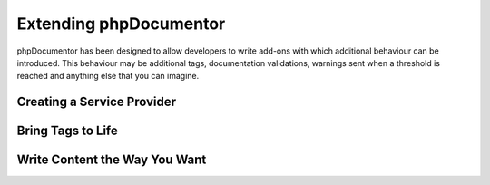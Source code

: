 Extending phpDocumentor
=======================

phpDocumentor has been designed to allow developers to write add-ons with which additional behaviour can be introduced.
This behaviour may be additional tags, documentation validations, warnings sent when a threshold is reached and
anything else that you can imagine.

Creating a Service Provider
---------------------------

Bring Tags to Life
------------------

Write Content the Way You Want
------------------------------


